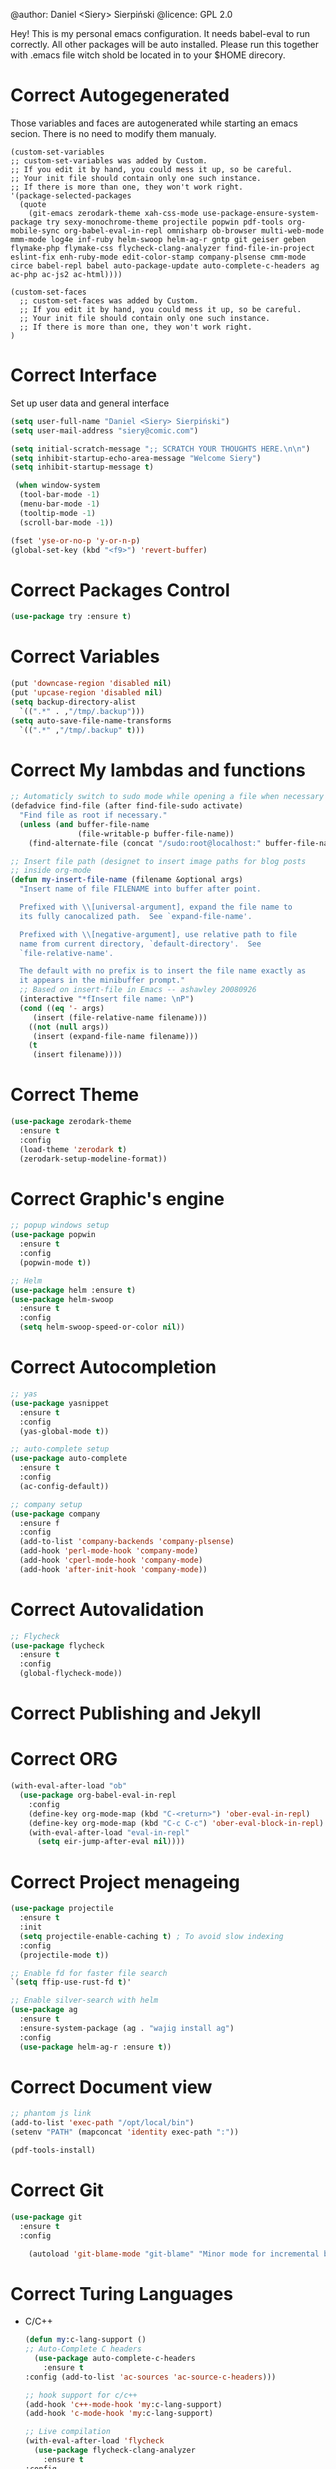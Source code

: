 #+SEQ_TODO:  Error(e) Warring(w) | Correct(c)

@author: Daniel <Siery> Sierpiński
@licence: GPL 2.0

Hey! This is my personal emacs configuration. It needs
babel-eval to run correctly. All other packages will be
auto installed. Please run this together with .emacs file
witch shold be located in to your $HOME direcory.

* Correct Autogegenerated
  Those variables and faces are autogenerated while
  starting an emacs secion. There is no need to modify
  them manualy.
  #+BEGIN_SRC 
  (custom-set-variables
  ;; custom-set-variables was added by Custom.
  ;; If you edit it by hand, you could mess it up, so be careful.
  ;; Your init file should contain only one such instance.
  ;; If there is more than one, they won't work right.
  '(package-selected-packages
    (quote
      (git-emacs zerodark-theme xah-css-mode use-package-ensure-system-package try sexy-monochrome-theme projectile popwin pdf-tools org-mobile-sync org-babel-eval-in-repl omnisharp ob-browser multi-web-mode mmm-mode log4e inf-ruby helm-swoop helm-ag-r gntp git geiser geben flymake-php flymake-css flycheck-clang-analyzer find-file-in-project eslint-fix enh-ruby-mode edit-color-stamp company-plsense cmm-mode circe babel-repl babel auto-package-update auto-complete-c-headers ag ac-php ac-js2 ac-html))))

  (custom-set-faces
    ;; custom-set-faces was added by Custom.
    ;; If you edit it by hand, you could mess it up, so be careful.
    ;; Your init file should contain only one such instance.
    ;; If there is more than one, they won't work right.
  )
  #+END_SRC
  
* Correct Interface
  Set up user data and general interface
  #+BEGIN_SRC emacs-lisp
  (setq user-full-name "Daniel <Siery> Sierpiński")
  (setq user-mail-address "siery@comic.com")

  (setq initial-scratch-message ";; SCRATCH YOUR THOUGHTS HERE.\n\n")
  (setq inhibit-startup-echo-area-message "Welcome Siery")
  (setq inhibit-startup-message t)
  
   (when window-system
    (tool-bar-mode -1)
    (menu-bar-mode -1)
    (tooltip-mode -1)
    (scroll-bar-mode -1))

  (fset 'yse-or-no-p 'y-or-n-p)
  (global-set-key (kbd "<f9>") 'revert-buffer)
  #+END_SRC

* Correct Packages Control
  #+BEGIN_SRC emacs-lisp
  (use-package try :ensure t)
  #+END_SRC

* Correct Variables
  #+BEGIN_SRC emacs-lisp
  (put 'downcase-region 'disabled nil)
  (put 'upcase-region 'disabled nil)
  (setq backup-directory-alist
    `((".*" . ,"/tmp/.backup")))
  (setq auto-save-file-name-transforms
    `((".*" ,"/tmp/.backup" t)))
  #+END_SRC

* Correct My lambdas and functions
  #+BEGIN_SRC emacs-lisp
;; Automaticly switch to sudo mode while opening a file when necessary
(defadvice find-file (after find-file-sudo activate)
  "Find file as root if necessary."
  (unless (and buffer-file-name
               (file-writable-p buffer-file-name))
    (find-alternate-file (concat "/sudo:root@localhost:" buffer-file-name))))

;; Insert file path (designet to insert image paths for blog posts
;; inside org-mode
(defun my-insert-file-name (filename &optional args)
  "Insert name of file FILENAME into buffer after point.
  
  Prefixed with \\[universal-argument], expand the file name to
  its fully canocalized path.  See `expand-file-name'.
  
  Prefixed with \\[negative-argument], use relative path to file
  name from current directory, `default-directory'.  See
  `file-relative-name'.
  
  The default with no prefix is to insert the file name exactly as
  it appears in the minibuffer prompt."
  ;; Based on insert-file in Emacs -- ashawley 20080926
  (interactive "*fInsert file name: \nP")
  (cond ((eq '- args)
	 (insert (file-relative-name filename)))
	((not (null args))
	 (insert (expand-file-name filename)))
	(t
	 (insert filename))))

  #+END_SRC

* Correct Theme
  #+BEGIN_SRC emacs-lisp
  (use-package zerodark-theme
    :ensure t
    :config
    (load-theme 'zerodark t)
    (zerodark-setup-modeline-format))
  #+END_SRC
  
* Correct Graphic's engine
  #+BEGIN_SRC emacs-lisp
  ;; popup windows setup
  (use-package popwin
    :ensure t
    :config
    (popwin-mode t))

  ;; Helm
  (use-package helm :ensure t)
  (use-package helm-swoop
    :ensure t
    :config
    (setq helm-swoop-speed-or-color nil))
  #+END_SRC

* Correct Autocompletion
  #+BEGIN_SRC emacs-lisp
  ;; yas
  (use-package yasnippet
    :ensure t
    :config
    (yas-global-mode t))

  ;; auto-complete setup
  (use-package auto-complete
    :ensure t
    :config
    (ac-config-default))

  ;; company setup
  (use-package company
    :ensure f
    :config
    (add-to-list 'company-backends 'company-plsense)
    (add-hook 'perl-mode-hook 'company-mode)
    (add-hook 'cperl-mode-hook 'company-mode)
    (add-hook 'after-init-hook 'company-mode))
  #+END_SRC

* Correct Autovalidation
  #+BEGIN_SRC emacs-lisp
  ;; Flycheck
  (use-package flycheck
    :ensure t
    :config
    (global-flycheck-mode))
  #+END_SRC

* Correct Publishing and Jekyll
* Correct ORG
  #+BEGIN_SRC emacs-lisp
  (with-eval-after-load "ob"
    (use-package org-babel-eval-in-repl
      :config
      (define-key org-mode-map (kbd "C-<return>") 'ober-eval-in-repl)
      (define-key org-mode-map (kbd "C-c C-c") 'ober-eval-block-in-repl)
      (with-eval-after-load "eval-in-repl"
        (setq eir-jump-after-eval nil))))
  #+END_SRC

* Correct Project menageing
  #+BEGIN_SRC emacs-lisp
  (use-package projectile
    :ensure t
    :init
    (setq projectile-enable-caching t) ; To avoid slow indexing
    :config
    (projectile-mode t))

  ;; Enable fd for faster file search
  `(setq ffip-use-rust-fd t)'

  ;; Enable silver-search with helm
  (use-package ag
    :ensure t
    :ensure-system-package (ag . "wajig install ag")
    :config
    (use-package helm-ag-r :ensure t))
  #+END_SRC

* Correct Document view
  #+BEGIN_SRC emacs-lisp
  ;; phantom js link
  (add-to-list 'exec-path "/opt/local/bin")
  (setenv "PATH" (mapconcat 'identity exec-path ":"))

  (pdf-tools-install)
  #+END_SRC

* Correct Git
  #+BEGIN_SRC emacs-lisp
  (use-package git
    :ensure t
    :config

      (autoload 'git-blame-mode "git-blame" "Minor mode for incremental blame for Git." t))
  #+END_SRC

* Correct Turing Languages
  + C/C++
    #+BEGIN_SRC emacs-lisp
    (defun my:c-lang-support ()
    ;; Auto-Complete C headers
      (use-package auto-complete-c-headers
        :ensure t
	:config (add-to-list 'ac-sources 'ac-source-c-headers)))

    ;; hook support for c/c++
    (add-hook 'c++-mode-hook 'my:c-lang-support)
    (add-hook 'c-mode-hook 'my:c-lang-support)

    ;; Live compilation
    (with-eval-after-load 'flycheck
      (use-package flycheck-clang-analyzer
        :ensure t
	:config
	(flycheck-clang-analyzer-setup)))

    #+END_SRC

  + Ruby
      #+BEGIN_SRC emacs-lisp
      (use-package inf-ruby :ensure t)
      (use-package enh-ruby-mode
        :ensure t
	:load-path "(path-to)/Enhanced-Ruby-Mode"
	:config
	(autoload 'enh-ruby-mode "enh-ruby-mode" "Major mode for ruby files" t)
	(add-to-list 'auto-mode-alist '("\\.rb$" . enh-ruby-mode))
	(add-to-list 'interpreter-mode-alist '("ruby" . enh-ruby-mode))
      ;; inf-ruby REPL
      (autoload 'inf-ruby "inf-ruby" "Run an inferior Ruby process" t)
      (add-hook 'enh-ruby-mode-hook 'inf-ruby-minor-mode)
      (add-hook 'compilation-filter-hook 'inf-ruby-auto-enter)

      (eval-after-load 'inf-ruby
        '(define-key inf-ruby-minor-mode-map
          (kbd "C-c s") 'inf-ruby-console-auto)))
      #+END_SRC

  + PHP
      #+BEGIN_SRC emacs-lisp
      (use-package php-mode
        :ensure t
	:config
	(defun my:php-mode-hook ()
	"My PHP mode configuration."
	'(define-abbrev php-mode-abbrev-table "ex" "extends"))
        (add-hook 'php-mode-hook 'my:php-mode-hook)

        ;; Gaben - Script Debug
        (setq load-path (cons "/home/siery/.emacs.d/elpa/geben-20170801.551/" load-path))
        (autoload 'geben "geben" "DBGp protocol frontend, a script debugger" t)
        ;; Debug a simple PHP script.
        (defun my-php-debug ()
          "Run current PHP script for debugging with geben."
          (interactive)
	  (call-interactively 'geben)
	  (shell-command
	     (concat "XDEBUG_CONFIG='idekey=my-php-7.0' /usr/bin/php7.0 "
	    (buffer-file-name) " &")))
	  
        ;; PHP auto-complete integration
        (auto-complete-mode t)
        (use-package ac-php :ensure t)
        (setq ac-sources  '(ac-source-php ) )
        (define-key php-mode-map  (kbd "C-]") 'ac-php-find-symbol-at-point)   ;goto define
        (define-key php-mode-map  (kbd "C-t") 'ac-php-location-stack-back))   ;go back

      ;;(require 'flymake-php)
      ;;add-hook 'php-mode-hook 'flymake-php-load)
      #+END_SRC

  + C#
      #+BEGIN_SRC emacs-lisp
      (use-package csharp-mode
        :ensure f
	:init
	(setq auto-mode-alist
	  (append '(("\\.cs$" . csharp-mode)) auto-mode-alist))
	:config
	(defun my-csharp-mode-fn ()
	  "function that runs when csharp-mode is initialized for a buffer."
	  (turn-on-auto-revert-mode)
	  (setq indent-tabs-mode nil))
	(add-hook  'csharp-mode-hook 'my-csharp-mode-fn t)
	(add-hook 'csharp-mode-hook 'omnisharp-mode)
	(eval-after-load
	  'company
	    '(add-to-list 'company-backends 'company-omnisharp))
	    
	(add-hook 'csharp-mode-hook #'company-mode))
      #+END_SRC

* Correct Web developement
  + CSS
    #+BEGIN_SRC emacs-lisp
    ;; (use-package flymake-css
    ;;   :ensure t
    ;;   :config (add-hook 'css-mode-hook 'flymake-css-load))
    #+END_SRC

  + Multi Web Modes
    #+BEGIN_SRC emacs-lisp
    ;; Multi Web Mode
    (use-package multi-web-mode
      :ensure t
      :init
      (setq mweb-default-major-mode 'html-mode)
      :config
      (setq mweb-tags '((php-mode "<\\?php\\|<\\? \\|<\\?= " "\\?>")
        (js2-mode "<script +\\(type=\"text/javascript\"\\|language=\"javascript\"\\)[^>]*>" "</script>")
        (css-mode "<style +type=\"text/css\"[^>]*>" "</style>"))))
    (setq mweb-filename-extensions '("php" "htm" "html" "ctp" "phtml" "php4" "php5"))
    (multi-web-global-mode t)

    ;; Set MMM Mode for embandet html code etc.
    ;;(use-package mmm-mode :ensure t)
    ;;
    ;;(setq mmm-global-mode 'maybe)
    ;;(mmm-add-mode-ext-class 'html-mode "\\.php\\'" 'html-php)

    ;; Set JS2 Mode as default
    (add-to-list 'auto-mode-alist '("\\.js\\'" . js2-mode))
    (add-to-list 'interpreter-mode-alist '("node" . js2-mode))
    (add-hook 'js2-mode-hook 'ac-js2-mode)
    `(setq ac-js2-evaluate-calls t)
    ;; JS experimental libs
    ;;(add-to-list 'ac-js2-external-libraries "path/to/lib/library.js")'
    
    ;; Hook Skewer mode
    (add-hook 'js2-mode-hook 'skewer-mode)
    (add-hook 'css-mode-hook 'skewer-css-mode)
    (add-hook 'html-mode-hook 'skewer-html-mode)
    #+END_SRC

* Correct Key bandings
  #+BEGIN_SRC emacs-lisp
  ;; My functions:
  (global-set-key [f5] 'my-php-debug)
  (global-set-key "\C-cr" 'my-insert-file-name)
  ;; Overwrite defaults:
  (global-set-key (kbd "C-x C-b") 'helm-buffers-list)
  (global-set-key (kbd "C-c f") 'ff-find-other-file)
  ;; Project menager
  (global-set-key (kbd "C-x f") 'find-file-in-project)
  (global-set-key (kbd "C-c p") 'ffip-create-project-file)
  (global-set-key (kbd "C-x r p") 'project-find-regexp)
  ;; Helm-swoop:
  ;;(define-key isearch-mode-map (kbd "M-i") 'helm-swoop-from-isearch)
  ;;(define-key helm-swoop-map (kbd "M-i") 'helm-multi-swoop-all-from-helm-swoop)
  (global-set-key (kbd "M-i") 'helm-swoop)
  (global-set-key (kbd "M-I") 'helm-swoop-back-to-last-point)
  (global-set-key (kbd "C-c M-i") 'helm-multi-swoop)
  (global-set-key (kbd "M-s s") 'helm-multi-swoop-all)
  #+END_SRC

